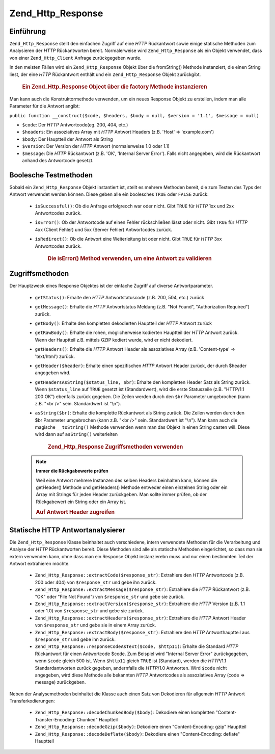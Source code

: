 .. _zend.http.response:

Zend_Http_Response
==================

.. _zend.http.response.introduction:

Einführung
----------

``Zend_Http_Response`` stellt den einfachen Zugriff auf eine *HTTP* Rückantwort sowie einige statische Methoden
zum Analysieren der *HTTP* Rückantworten bereit. Normalerweise wird ``Zend_Http_Response`` als ein Objekt
verwendet, dass von einer ``Zend_Http_Client`` Anfrage zurückgegeben wurde.

In den meisten Fällen wird ein ``Zend_Http_Response`` Objekt über die fromString() Methode instanziert, die einen
String liest, der eine *HTTP* Rückantwort enthält und ein ``Zend_Http_Response`` Objekt zurückgibt.



      .. _zend.http.response.introduction.example-1:

      .. rubric:: Ein Zend_Http_Response Object über die factory Methode instanzieren

      .. code-block:: php
         :linenos:

         $str = '';
         $sock = fsockopen('www.example.com', 80);
         $req =     "GET / HTTP/1.1\r\n" .
                 "Host: www.example.com\r\n" .
                 "Connection: close\r\n" .
                 "\r\n";

         fwrite($sock, $req);
         while ($buff = fread($sock, 1024))
             $str .= $sock;

         $response = Zend_Http_Response::fromString($str);



Man kann auch die Konstruktormethode verwenden, um ein neues Response Objekt zu erstellen, indem man alle Parameter
für die Antwort angibt:

``public function __construct($code, $headers, $body = null, $version = '1.1', $message = null)``

- ``$code``: Der *HTTP* Antwortcode(eg. 200, 404, etc.)

- ``$headers``: Ein assoziatives Array mit *HTTP* Antwort Headers (z.B. 'Host' => 'example.com')

- ``$body``: Der Hauptteil der Antwort als String

- ``$version``: Der Version der *HTTP* Antwort (normalerweise 1.0 oder 1.1)

- ``$message``: Die *HTTP* Rückantwort (z.B. 'OK', 'Internal Server Error'). Falls nicht angegeben, wird die
  Rückantwort anhand des Antwortcode gesetzt.

.. _zend.http.response.testers:

Boolesche Testmethoden
----------------------

Sobald ein ``Zend_Http_Response`` Objekt instantiert ist, stellt es mehrere Methoden bereit, die zum Testen des
Typs der Antwort verwendet werden können. Diese geben alle ein boolesches ``TRUE`` oder ``FALSE`` zurück:



   - ``isSuccessful()``: Ob die Anfrage erfolgreoch war oder nicht. Gibt ``TRUE`` für *HTTP* 1xx und 2xx
     Antwortcodes zurück.

   - ``isError()``: Ob der Antwortcode auf einen Fehler rückschließen lässt oder nicht. Gibt ``TRUE`` für
     *HTTP* 4xx (Client Fehler) und 5xx (Server Fehler) Antwortcodes zurück.

   - ``isRedirect()``: Ob die Antwort eine Weiterleitung ist oder nicht. Gibt ``TRUE`` für *HTTP* 3xx Antwortcodes
     zurück.





      .. _zend.http.response.testers.example-1:

      .. rubric:: Die isError() Method verwenden, um eine Antwort zu validieren

      .. code-block:: php
         :linenos:

         if ($response->isError()) {
           echo "Error transmitting data.\n"
           echo "Server reply was: " . $response->getStatus() .
                " " . $response->getMessage() . "\n";
         }
         // .. verarbeite die Antwort hier...



.. _zend.http.response.acessors:

Zugriffsmethoden
----------------

Der Hauptzweck eines Response Okjektes ist der einfache Zugriff auf diverse Antwortparameter.



   - ``getStatus()``: Erhalte den *HTTP* Antwortstatuscode (z.B. 200, 504, etc.) zurück

   - ``getMessage()``: Erhalte die *HTTP* Antwortstatus Meldung (z.B. "Not Found", "Authorization Required")
     zurück.

   - ``getBody()``: Erhalte den kompletten dekodierten Hauptteil der *HTTP* Antwort zurück

   - ``getRawBody()``: Erhalte die rohen, möglicherweise kodierten Hauptteil der *HTTP* Antwort zurück. Wenn der
     Hauptteil z.B. mittels GZIP kodiert wurde, wird er nicht dekodiert.

   - ``getHeaders()``: Erhalte die *HTTP* Antwort Header als assoziatives Array (z.B. 'Content-type' =>
     'text/html') zurück.

   - ``getHeader($header)``: Erhalte einen spezifischen *HTTP* Antwort Header zurück, der durch $header angegeben
     wird.

   - ``getHeadersAsString($status_line, $br)``: Erhalte den kompletten Header Satz als String zurück. Wenn
     ``$status_line`` auf ``TRUE`` gesetzt ist (Standardwert), wird die erste Statuszeile (z.B. "HTTP/1.1 200 OK")
     ebenfalls zurück gegeben. Die Zeilen werden durch den ``$br`` Parameter umgebrochen (kann z.B. "<br />" sein.
     Standardwert ist "\\n").

   - ``asString($br)``: Erhalte die komplette Rückantwort als String zurück. Die Zeilen werden durch den $br
     Parameter umgebrochen (kann z.B. "<br />" sein. Standardwert ist "\\n"). Man kann auch die magische
     ``__toString()`` Methode verwenden wenn man das Objekt in einen String casten will. Diese wird dann auf
     ``asString()`` weiterleiten





      .. _zend.http.response.acessors.example-1:

      .. rubric:: Zend_Http_Response Zugriffsmethoden verwenden

      .. code-block:: php
         :linenos:

         if ($response->getStatus() == 200) {
           echo "The request returned the following information:<br />";
           echo $response->getBody();
         } else {
           echo "An error occurred while fetching data:<br />";
           echo $response->getStatus() . ": " . $response->getMessage();
         }



   .. note::

      **Immer die Rückgabewerte prüfen**

      Weil eine Antwort mehrere Instanzen des selben Headers beinhalten kann, können die getHeader() Methode und
      getHeaders() Methode entweder einen einzelnen String oder ein Array mit Strings für jeden Header
      zurückgeben. Man sollte immer prüfen, ob der Rückgabewert ein String oder ein Array ist.





      .. _zend.http.response.acessors.example-2:

      .. rubric:: Auf Antwort Header zugreifen

      .. code-block:: php
         :linenos:

         $ctype = $response->getHeader('Content-type');
         if (is_array($ctype)) $ctype = $ctype[0];

         $body = $response->getBody();
         if ($ctype == 'text/html' || $ctype == 'text/xml') {
           $body = htmlentities($body);
         }

         echo $body;



.. _zend.http.response.static_parsers:

Statische HTTP Antwortanalysierer
---------------------------------

Die ``Zend_Http_Response`` Klasse beinhaltet auch verschiedene, intern verwendete Methoden für die Verarbeitung
und Analyse der *HTTP* Rückantworten bereit. Diese Methoden sind alle als statische Methoden eingerichtet, so dass
man sie extern verwenden kann, ohne dass man ein Response Objekt instanzierebn muss und nur einen bestimmten Teil
der Antwort extrahieren möchte.



   - ``Zend_Http_Response::extractCode($response_str)``: Extrahiere den *HTTP* Antwortcode (z.B. 200 oder 404) von
     ``$response_str`` und gebe ihn zurück.

   - ``Zend_Http_Response::extractMessage($response_str)``: Extrahiere die *HTTP* Rückantwort (z.B. "OK" oder
     "File Not Found") von ``$response_str`` und gebe sie zurück.

   - ``Zend_Http_Response::extractVersion($response_str)``: Extrahiere die *HTTP* Version (z.B. 1.1 oder 1.0) von
     ``$response_str`` und gebe sie zurück.

   - ``Zend_Http_Response::extractHeaders($response_str)``: Extrahiere die *HTTP* Antwort Header von
     ``$response_str`` und gebe sie in einem Array zurück.

   - ``Zend_Http_Response::extractBody($response_str)``: Extrahiere den *HTTP* Antworthauptteil aus
     ``$response_str`` und gebe ihn zurück.

   - ``Zend_Http_Response::responseCodeAsText($code, $http11)``: Erhalte die Standard *HTTP* Rückantwort für
     einen Antwortcode $code. Zum Beispiel wird "Internal Server Error" zurückgegeben, wenn ``$code`` gleich 500
     ist. Wenn ``$http11`` gleich ``TRUE`` ist (Standard), werden die *HTTP*/1.1 Standardantworten zurück gegeben,
     andernfalls die *HTTP*/1.0 Antworten. Wird ``$code`` nicht angegeben, wird diese Methode alle bekannten *HTTP*
     Antwortcodes als assoziatives Array (code => message) zurückgeben.



Neben der Analysemethoden beinhaltet die Klasse auch einen Satz von Dekodieren für allgemein *HTTP* Antwort
Transferkodierungen:



   - ``Zend_Http_Response::decodeChunkedBody($body)``: Dekodiere einen kompletten "Content-Transfer-Encoding:
     Chunked" Hauptteil

   - ``Zend_Http_Response::decodeGzip($body)``: Dekodiere einen "Content-Encoding: gzip" Hauptteil

   - ``Zend_Http_Response::decodeDeflate($body)``: Dekodiere einen "Content-Encoding: deflate" Hauptteil




